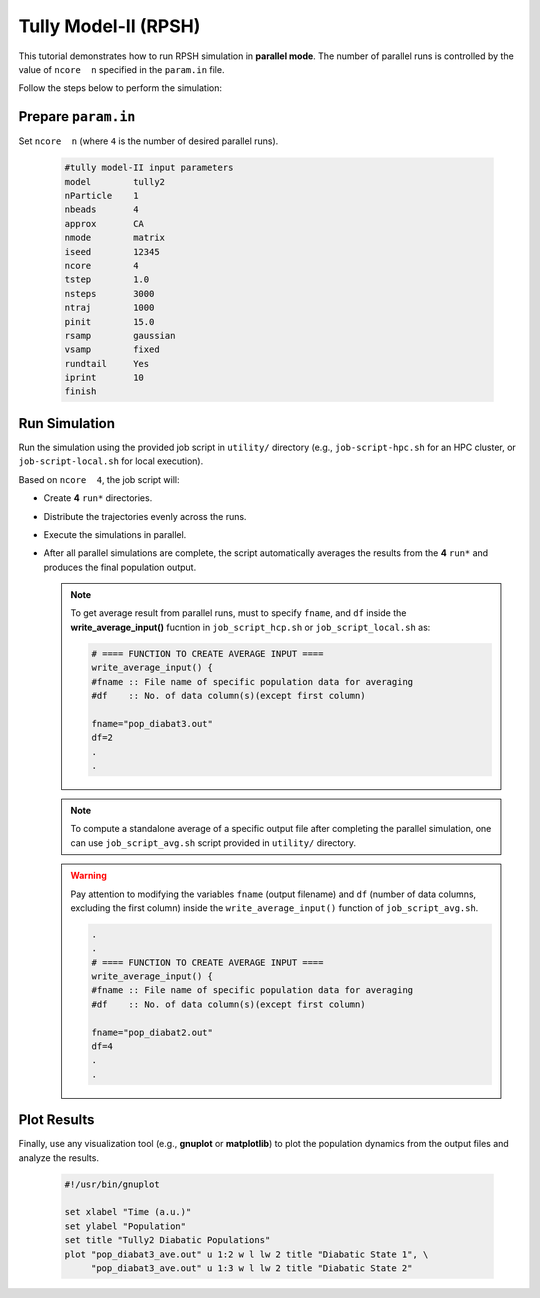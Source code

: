 .. _ex2-tully2p:

Tully Model-II (RPSH)
=====================

This tutorial demonstrates how to run RPSH simulation in **parallel mode**.
The number of parallel runs is controlled by the value of ``ncore  n`` specified in the ``param.in`` file.

Follow the steps below to perform the simulation:

Prepare ``param.in``
--------------------

Set ``ncore  n`` (where ``4`` is the number of desired parallel runs).

  .. code-block:: bash

    #tully model-II input parameters
    model        tully2
    nParticle    1
    nbeads       4
    approx       CA
    nmode        matrix
    iseed        12345
    ncore        4
    tstep        1.0
    nsteps       3000
    ntraj        1000
    pinit        15.0
    rsamp        gaussian
    vsamp        fixed
    rundtail     Yes
    iprint       10
    finish


Run Simulation
--------------

Run the simulation using the provided job script in ``utility/`` directory (e.g., ``job-script-hpc.sh`` for an HPC cluster, or ``job-script-local.sh`` for local execution).  

Based on ``ncore  4``, the job script will:

- Create **4** ``run*`` directories.
- Distribute the trajectories evenly across the runs.  
- Execute the simulations in parallel.
- After all parallel simulations are complete, the script automatically averages the results from the **4** ``run*`` and produces the final population output.


  .. note::
    To get average result from parallel runs, must to specify ``fname``, and ``df`` inside the **write_average_input()** fucntion in ``job_script_hcp.sh`` or ``job_script_local.sh`` as:  

    .. code-block:: bash

       # ==== FUNCTION TO CREATE AVERAGE INPUT ====
       write_average_input() {
       #fname :: File name of specific population data for averaging
       #df    :: No. of data column(s)(except first column)

       fname="pop_diabat3.out"
       df=2
       .
       .

  .. note::
    To compute a standalone average of a specific output file after completing the parallel simulation, one can use ``job_script_avg.sh`` script provided in ``utility/`` directory.  

  .. warning::   
    Pay attention to modifying the variables ``fname`` (output filename) and ``df`` (number of data columns, excluding the first column) inside the ``write_average_input()`` function of ``job_script_avg.sh``.

    .. code-block:: bash

       .
       .
       # ==== FUNCTION TO CREATE AVERAGE INPUT ====
       write_average_input() {
       #fname :: File name of specific population data for averaging
       #df    :: No. of data column(s)(except first column)

       fname="pop_diabat2.out"
       df=4
       .
       .

       

Plot Results
------------

Finally, use any visualization tool (e.g., **gnuplot** or **matplotlib**) to plot the population dynamics from the output files and analyze the results.  

  .. code-block:: gnuplot

    #!/usr/bin/gnuplot

    set xlabel "Time (a.u.)"
    set ylabel "Population"
    set title "Tully2 Diabatic Populations"
    plot "pop_diabat3_ave.out" u 1:2 w l lw 2 title "Diabatic State 1", \
         "pop_diabat3_ave.out" u 1:3 w l lw 2 title "Diabatic State 2"

